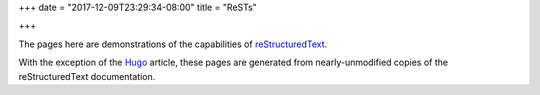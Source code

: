 +++
date = "2017-12-09T23:29:34-08:00"
title = "ReSTs"

+++

The pages here are demonstrations of the capabilities of
`reStructuredText <http://docutils.sourceforge.net/rst.html>`__.

With the exception of the `Hugo <hugo-and-restructuredtext/>`__ article,
these pages are generated from nearly-unmodified copies
of the reStructuredText documentation.
